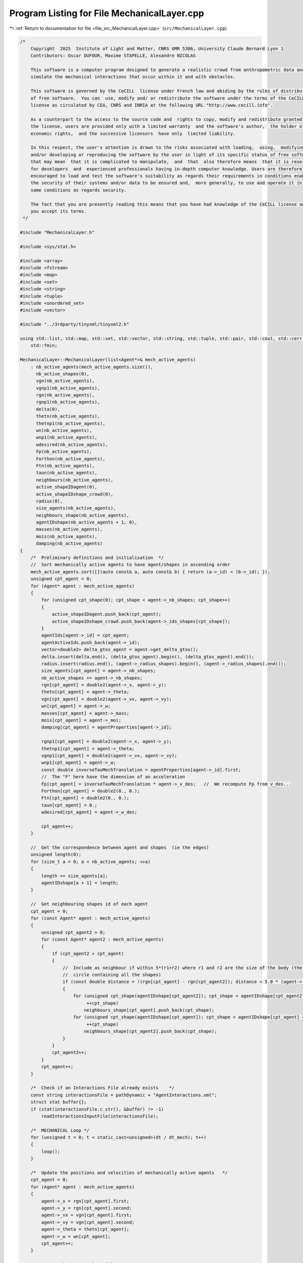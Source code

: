
.. _program_listing_file_src_MechanicalLayer.cpp:

Program Listing for File MechanicalLayer.cpp
============================================

|exhale_lsh| :ref:`Return to documentation for file <file_src_MechanicalLayer.cpp>` (``src/MechanicalLayer.cpp``)

.. |exhale_lsh| unicode:: U+021B0 .. UPWARDS ARROW WITH TIP LEFTWARDS

.. code-block:: cpp

   /*
       Copyright  2025  Institute of Light and Matter, CNRS UMR 5306, University Claude Bernard Lyon 1
       Contributors: Oscar DUFOUR, Maxime STAPELLE, Alexandre NICOLAS
   
       This software is a computer program designed to generate a realistic crowd from anthropometric data and
       simulate the mechanical interactions that occur within it and with obstacles.
   
       This software is governed by the CeCILL  license under French law and abiding by the rules of distribution
       of free software.  You can  use, modify and/ or redistribute the software under the terms of the CeCILL
       license as circulated by CEA, CNRS and INRIA at the following URL "http://www.cecill.info".
   
       As a counterpart to the access to the source code and  rights to copy, modify and redistribute granted by
       the license, users are provided only with a limited warranty  and the software's author,  the holder of the
       economic rights,  and the successive licensors  have only  limited liability.
   
       In this respect, the user's attention is drawn to the risks associated with loading,  using,  modifying
       and/or developing or reproducing the software by the user in light of its specific status of free software,
       that may mean  that it is complicated to manipulate,  and  that  also therefore means  that it is reserved
       for developers  and  experienced professionals having in-depth computer knowledge. Users are therefore
       encouraged to load and test the software's suitability as regards their requirements in conditions enabling
       the security of their systems and/or data to be ensured and,  more generally, to use and operate it in the
       same conditions as regards security.
   
       The fact that you are presently reading this means that you have had knowledge of the CeCILL license and that
       you accept its terms.
    */
   
   #include "MechanicalLayer.h"
   
   #include <sys/stat.h>
   
   #include <array>
   #include <fstream>
   #include <map>
   #include <set>
   #include <string>
   #include <tuple>
   #include <unordered_set>
   #include <vector>
   
   #include "../3rdparty/tinyxml/tinyxml2.h"
   
   using std::list, std::map, std::set, std::vector, std::string, std::tuple, std::pair, std::cout, std::cerr, std::endl, std::ofstream,
       std::fmin;
   
   MechanicalLayer::MechanicalLayer(list<Agent*>& mech_active_agents)
       : nb_active_agents(mech_active_agents.size()),
         nb_active_shapes(0),
         vgn(nb_active_agents),
         vgnp1(nb_active_agents),
         rgn(nb_active_agents),
         rgnp1(nb_active_agents),
         delta(0),
         thetn(nb_active_agents),
         thetnp1(nb_active_agents),
         wn(nb_active_agents),
         wnp1(nb_active_agents),
         wdesired(nb_active_agents),
         Fp(nb_active_agents),
         Forthon(nb_active_agents),
         Ftn(nb_active_agents),
         taun(nb_active_agents),
         neighbours(nb_active_agents),
         active_shapeIDagent(0),
         active_shapeIDshape_crowd(0),
         radius(0),
         size_agents(nb_active_agents),
         neighbours_shape(nb_active_agents),
         agentIDshape(nb_active_agents + 1, 0),
         masses(nb_active_agents),
         mois(nb_active_agents),
         damping(nb_active_agents)
   {
       /*  Preliminary definitions and initialisation  */
       //  Sort mechanically active agents to have agent/shapes in ascending order
       mech_active_agents.sort([](auto const& a, auto const& b) { return (a->_id) < (b->_id); });
       unsigned cpt_agent = 0;
       for (Agent* agent : mech_active_agents)
       {
           for (unsigned cpt_shape(0); cpt_shape < agent->_nb_shapes; cpt_shape++)
           {
               active_shapeIDagent.push_back(cpt_agent);
               active_shapeIDshape_crowd.push_back(agent->_ids_shapes[cpt_shape]);
           }
           agentIds[agent->_id] = cpt_agent;
           agentActiveIds.push_back(agent->_id);
           vector<double2> delta_gtos_agent = agent->get_delta_gtos();
           delta.insert(delta.end(), (delta_gtos_agent).begin(), (delta_gtos_agent).end());
           radius.insert(radius.end(), (agent->_radius_shapes).begin(), (agent->_radius_shapes).end());
           size_agents[cpt_agent] = agent->_nb_shapes;
           nb_active_shapes += agent->_nb_shapes;
           rgn[cpt_agent] = double2(agent->_x, agent->_y);
           thetn[cpt_agent] = agent->_theta;
           vgn[cpt_agent] = double2(agent->_vx, agent->_vy);
           wn[cpt_agent] = agent->_w;
           masses[cpt_agent] = agent->_mass;
           mois[cpt_agent] = agent->_moi;
           damping[cpt_agent] = agentProperties[agent->_id];
   
           rgnp1[cpt_agent] = double2(agent->_x, agent->_y);
           thetnp1[cpt_agent] = agent->_theta;
           vgnp1[cpt_agent] = double2(agent->_vx, agent->_vy);
           wnp1[cpt_agent] = agent->_w;
           const double inverseTauMechTranslation = agentProperties[agent->_id].first;
           //  The "F" here have the dimension of an acceleration
           Fp[cpt_agent] = inverseTauMechTranslation * agent->_v_des;   //  We recompute Fp from v_des...
           Forthon[cpt_agent] = double2(0., 0.);
           Ftn[cpt_agent] = double2(0., 0.);
           taun[cpt_agent] = 0.;
           wdesired[cpt_agent] = agent->_w_des;
   
           cpt_agent++;
       }
   
       //  Get the correspondence between agent and shapes  (ie the edges)
       unsigned length(0);
       for (size_t a = 0; a < nb_active_agents; ++a)
       {
           length += size_agents[a];
           agentIDshape[a + 1] = length;
       }
   
       //  Get neighbouring shapes id of each agent
       cpt_agent = 0;
       for (const Agent* agent : mech_active_agents)
       {
           unsigned cpt_agent2 = 0;
           for (const Agent* agent2 : mech_active_agents)
           {
               if (cpt_agent2 > cpt_agent)
               {
                   //  Include as neighbour if within 5*(r1+r2) where r1 and r2 are the size of the body (the radius of the smallest
                   //  circle containing all the shapes)
                   if (const double distance = !(rgn[cpt_agent] - rgn[cpt_agent2]); distance < 5.0 * (agent->_radius + agent2->_radius))
                   {
                       for (unsigned cpt_shape(agentIDshape[cpt_agent2]); cpt_shape < agentIDshape[cpt_agent2] + size_agents[cpt_agent2];
                            ++cpt_shape)
                           neighbours_shape[cpt_agent].push_back(cpt_shape);
                       for (unsigned cpt_shape(agentIDshape[cpt_agent]); cpt_shape < agentIDshape[cpt_agent] + size_agents[cpt_agent];
                            ++cpt_shape)
                           neighbours_shape[cpt_agent2].push_back(cpt_shape);
                   }
               }
               cpt_agent2++;
           }
           cpt_agent++;
       }
   
       /*  Check if an Interactions File already exists    */
       const string interactionsFile = pathDynamic + "AgentInteractions.xml";
       struct stat buffer{};
       if (stat(interactionsFile.c_str(), &buffer) != -1)
           readInteractionsInputFile(interactionsFile);
   
       /*  MECHANICAL Loop */
       for (unsigned t = 0; t < static_cast<unsigned>(dt / dt_mech); t++)
       {
           loop();
       }
   
       /*  Update the positions and velocities of mechanically active agents   */
       cpt_agent = 0;
       for (Agent* agent : mech_active_agents)
       {
           agent->_x = rgn[cpt_agent].first;
           agent->_y = rgn[cpt_agent].second;
           agent->_vx = vgn[cpt_agent].first;
           agent->_vy = vgn[cpt_agent].second;
           agent->_theta = thetn[cpt_agent];
           agent->_w = wn[cpt_agent];
           cpt_agent++;
       }
   
       /*  Output the interactions file */
       generateInteractionsOutputFile(interactionsFile, existsContacts());
   }
   
   MechanicalLayer::~MechanicalLayer()   // destructor transfers computed data to the agents
       = default;
   
   int MechanicalLayer::readInteractionsInputFile(const std::string& interactionsFile)
   {
       tinyxml2::XMLDocument document;
       document.LoadFile(interactionsFile.data());
       if (document.ErrorID() != 0)
       {
           cerr << "Error: Could not load or parse XML file " << interactionsFile << endl;
           return EXIT_FAILURE;
       }
   
       //  Read the Interactions block
       const tinyxml2::XMLElement* interactionsElement = document.FirstChildElement("Interactions");
       if (!interactionsElement)
       {
           cerr << "Error: interactions must be embedded in \"Interactions\" tag!" << endl;
           return EXIT_FAILURE;
       }
   
       const tinyxml2::XMLElement* agent1Element = interactionsElement->FirstChildElement("Agent");
       if (!agent1Element)
       {
           cerr << "Error: no Agent tag present in " << interactionsFile << endl;
           return EXIT_FAILURE;
       }
       while (agent1Element)
       {
           const char* agent1ExternId = nullptr;
           if (agent1Element->QueryStringAttribute("Id", &agent1ExternId) != tinyxml2::XML_SUCCESS)
           {
               cerr << "Error: Agents must have an Id in file " << interactionsFile << endl;
               return EXIT_FAILURE;
           }
           //  Interactions with other agents
           const tinyxml2::XMLElement* agent2Element = agent1Element->FirstChildElement("Agent");
           while (agent2Element)
           {
               const char* agent2ExternId = nullptr;
               if (agent2Element->QueryStringAttribute("Id", &agent2ExternId) != tinyxml2::XML_SUCCESS)
               {
                   cerr << "Error: Agents must have an Id in file " << interactionsFile << endl;
                   return EXIT_FAILURE;
               }
               //  Read interactions
               const tinyxml2::XMLElement* interactionElement = agent2Element->FirstChildElement("Interaction");
               while (interactionElement)
               {
                   int32_t shapeParent;
                   int32_t shapeChild;
                   if (interactionElement->QueryIntAttribute("ParentShape", &shapeParent) != tinyxml2::XML_SUCCESS)
                   {
                       cerr << "Error: no shape identifier in interaction between agents in " << interactionsFile << endl;
                       return EXIT_FAILURE;
                   }
                   if (interactionElement->QueryIntAttribute("ChildShape", &shapeChild) != tinyxml2::XML_SUCCESS)
                   {
                       cerr << "Error: no shape identifier in interaction between agents in " << interactionsFile << endl;
                       return EXIT_FAILURE;
                   }
                   const char* buffer = nullptr;
                   interactionElement->QueryStringAttribute("TangentialRelativeDisplacement", &buffer);
                   auto [rcSlip, inputSlip] = parse2DComponents(buffer);
                   uint32_t cpt_shape = agentIDshape[agentIds[agentMap[agent1ExternId]]] + shapeParent;
                   uint32_t cpt_shape_neigh = agentIDshape[agentIds[agentMap[agent2ExternId]]] + shapeChild;
   
                   slip[{cpt_shape, cpt_shape_neigh}] = inputSlip;
                   slip[{cpt_shape_neigh, cpt_shape}] = -1 * inputSlip;
   
                   interactionElement = interactionElement->NextSiblingElement("Interaction");
               }
   
               agent2Element = agent2Element->NextSiblingElement("Agent");
           }
           //  Interactions with walls
           const tinyxml2::XMLElement* wallElement = agent1Element->FirstChildElement("Wall");
           while (wallElement)
           {
               int32_t shape;
               wallElement->QueryIntAttribute("ShapeId", &shape);
               int iobs, iwall;
               wallElement->QueryIntAttribute("WallId", &iobs);
               wallElement->QueryIntAttribute("CornerId", &iwall);
               const char* buffer = nullptr;
               wallElement->QueryStringAttribute("TangentialRelativeDisplacement", &buffer);
               auto [rcSlipWall, inputSlipWall] = parse2DComponents(buffer);
               uint32_t cpt_shape = agentIDshape[agentIds[agentMap[agent1ExternId]]] + shape;
               slip_wall[{cpt_shape, iobs, iwall}] = inputSlipWall;
   
               wallElement = wallElement->NextSiblingElement("Wall");
           }
           agent1Element = agent1Element->NextSiblingElement("Agent");
       }
   
       return EXIT_SUCCESS;
   }
   
   tuple<double2, double2, double> MechanicalLayer::get_interactions(unsigned cpt_shape, bool AtTimen)
   {
       unsigned cpt_agent = active_shapeIDagent[cpt_shape];
       double UnmZetadt = 1.0 - dt_mech * damping[cpt_agent].first;
       double2 delta_GtoS = AtTimen ? delta[cpt_shape] : delta[cpt_shape] + ((thetnp1[cpt_agent] - thetn[cpt_agent]) ^ delta[cpt_shape]);
       double2 posagent = AtTimen ? rgn[cpt_agent] : rgnp1[cpt_agent];   //  Center of mass of the agent
       double2 posshape = posagent + delta_GtoS;                         //  Center of mass of the shape
       double angvel =   //  Angular velocity of the shape at time n and trial angular velocity for the time n+1
           AtTimen ? wn[cpt_agent] : wn[cpt_agent] + dt_mech * taun[cpt_agent];
       double2 velagent =   //  Velocity of the shape (v_shape(t+dt) = v_CM(t+dt))
           AtTimen ? vgn[cpt_agent] : UnmZetadt * vgn[cpt_agent] + dt_mech * (Fp[cpt_agent] + Forthon[cpt_agent] + Ftn[cpt_agent]);
       double2 velshape = velagent + (angvel ^ delta_GtoS);
   
       double torq = 0.;
       double2 fortho(0., 0.);
       double2 ft(0., 0.);
   
       /*  Interactions between agents */
       for (unsigned cpt_shape_neigh : neighbours_shape[cpt_agent])
       {
           unsigned cpt_neigh = active_shapeIDagent[cpt_shape_neigh];
           double2 delta_GtoS_neigh = AtTimen
                                          ? delta[cpt_shape_neigh]
                                          : delta[cpt_shape_neigh] + ((thetnp1[cpt_neigh] - thetn[cpt_neigh]) ^ delta[cpt_shape_neigh]);
           double2 posagent_neigh = AtTimen ? rgn[cpt_neigh] : rgnp1[cpt_neigh];
           double2 posshape_neigh = posagent_neigh + delta_GtoS_neigh;
   
           double2 r_ij = posshape - posshape_neigh;
           double distance(!r_ij);
           double h(radius[cpt_shape] + radius[cpt_shape_neigh] - distance);   //  Indentation
   
           //  If the two shapes are in contact:
           if (h > 0.)
           {
               double angvel_neigh = AtTimen ? wn[cpt_neigh] : wn[cpt_neigh] + dt_mech * taun[cpt_neigh];
               double2 velagent_neigh =   //  Velocity of the CM of the neighbouring pedestrian neighbour
                   AtTimen ? vgn[cpt_neigh]
                           : UnmZetadt * vgn[cpt_neigh] + dt_mech * (Fp[cpt_neigh] + Forthon[cpt_neigh] + Ftn[cpt_neigh]);
               double2 velshape_neigh = velagent_neigh + (angvel_neigh ^ delta_GtoS_neigh);
   
               double2 n_ij;
               if (distance == 0.)
                   n_ij = double2(0., 0.);
               else
                   n_ij = (1. / distance) * r_ij;
               double2 dcGshape = -(radius[cpt_shape] - h / 2.) * n_ij;   //  From the center of mass G of the shape
               //  towards c (the contact point)
               double2 dcGshapeneigh = +(radius[cpt_shape_neigh] - h / 2.) * n_ij;
               double2 dcG = delta[cpt_shape] + dcGshape;   //  Vector distance from CM of the agent to
               //  c = vector distance from CM agent to CM shape +
               //      distance from CM shape to c
   
               double2 v_ci = velshape + (angvel ^ dcGshape);                    //  Velocity of i at the contact point
               double2 v_cj = velshape_neigh + (angvel_neigh ^ dcGshapeneigh);   //  Velocity of j at the contact point
               double2 vij = v_ci - v_cj;
               double2 vortho_ij = (vij % n_ij) * n_ij;
               double2 vt_ij = vij - vortho_ij;
   
               //  If the map does not contain this pair ie the slip is not initialized, we initialize it
               //  Otherwise: we increment it
               if (!slip.contains({cpt_shape, cpt_shape_neigh}))
                   slip[{cpt_shape, cpt_shape_neigh}] = double2(0., 0.);
               else
               {
                   double2 slip_prime = slip[{cpt_shape, cpt_shape_neigh}];
                   //  Rotation of the slip to take into account the rotation of the contact reference frame
                   //  from t to t+dt_mech (D.R. Vyas, J.M. Ottino, R.M. Lueptow et al. 2025)
                   double2 slip_projected = slip_prime - (slip_prime % n_ij) * n_ij;
                   double2 slip_new = slip_prime;
                   if ((!slip_projected) > 0.)
                       slip_new = (!slip_prime / !slip_projected) * slip_projected;
                   slip[{cpt_shape, cpt_shape_neigh}] = slip_new + dt_mech * vt_ij;
               }
               //  For the output Interactions file:
               //  We will only put the N(N-1)/2 pairs, ie cpt_shape_neigh>cpt_shape
               if (!interactionsOutput.contains({cpt_shape_neigh, cpt_shape}))
                   interactionsOutput[{cpt_shape, cpt_shape_neigh}][SLIP] = slip[{cpt_shape, cpt_shape_neigh}];
   
               uint32_t shapeMaterialId = shapesMaterial[active_shapeIDshape_crowd[cpt_shape]];
               uint32_t shapeNeighbourMaterialId = shapesMaterial[active_shapeIDshape_crowd[cpt_shape_neigh]];
               /*  Normal interactions */
               double k_n = binaryProperties[STIFFNESS_NORMAL][shapeMaterialId][shapeNeighbourMaterialId];
               double Gamma_n = binaryProperties[DAMPING_NORMAL][shapeMaterialId][shapeNeighbourMaterialId];
               double2 fnij_elastic = k_n * h * n_ij;
               double2 fnij_viscous = -Gamma_n * vortho_ij;
               double2 fnij = fnij_elastic + fnij_viscous;
               fortho = fortho + fnij;
               if (!interactionsOutput.contains({cpt_shape_neigh, cpt_shape}))
                   interactionsOutput[{cpt_shape, cpt_shape_neigh}][FORCE_ORTHO] = fnij;
   
               /*  Tangential interactions */
               double k_t = binaryProperties[STIFFNESS_TANGENTIAL][shapeMaterialId][shapeNeighbourMaterialId];
               double Gamma_t = binaryProperties[DAMPING_TANGENTIAL][shapeMaterialId][shapeNeighbourMaterialId];
               double2 ftij_static = -k_t * slip[{cpt_shape, cpt_shape_neigh}] - Gamma_t * vt_ij;
               double mu_dyn = binaryProperties[FRICTION_SLIDING][shapeMaterialId][shapeNeighbourMaterialId];
               double2 t_vij = double2(0., 0.);
               double2 ftij = double2(0., 0.);
               if ((!ftij_static) > mu_dyn * !fnij)
               {
                   t_vij = (1. / !ftij_static) * ftij_static;
                   ftij = mu_dyn * !fnij * t_vij;
                   slip[{cpt_shape, cpt_shape_neigh}] = -(1. / k_t) * (mu_dyn * !fnij * t_vij + Gamma_t * vt_ij);
               }
               else
                   ftij = ftij_static;
               ft = ft + ftij;
               if (!interactionsOutput.contains({cpt_shape_neigh, cpt_shape}))
                   interactionsOutput[{cpt_shape, cpt_shape_neigh}][FORCE_TAN] = ftij;
   
               /*  Torque  */
               double torqnij = (1. ^ dcG) % fnij;
               double torqtij = (1. ^ dcG) % ftij;
               double torqij = torqnij + torqtij;
               torq = torq + torqij;
           }
           else
           {
               if (slip.contains({cpt_shape, cpt_shape_neigh}))
               {
                   slip.erase({cpt_shape, cpt_shape_neigh});
                   if (interactionsOutput.contains({cpt_shape, cpt_shape_neigh}))
                       interactionsOutput.erase({cpt_shape, cpt_shape_neigh});
                   else if (interactionsOutput.contains({cpt_shape_neigh, cpt_shape}))
                       interactionsOutput.erase({cpt_shape_neigh, cpt_shape});
               }
           }
       }
   
       /*  Interactions with walls */
       int iobs = 0;
       for (vector<double2> const& wall_it : listObstacles)
       {
           int iwall = 0;
           for (auto it = wall_it.begin(); next(it) != wall_it.end(); ++it)
           {
               auto [distance, closestPoint] = get_distance_to_wall_and_closest_point(*it, *(next(it)), posshape);
               double h = radius[cpt_shape] - distance;
   
               //  If the shape is in contact with the wall:
               if (h > 0.)
               {
                   double2 r_iw = posshape - closestPoint;   //  Vector starting on the wall and going towards the shape
                   double2 n_iw;
                   if (distance == 0.)
                       n_iw = double2(0., 0.);
                   else
                       n_iw = (1. / distance) * r_iw;
                   double2 dcGshape = -(radius[cpt_shape] - h / 2.) * n_iw;
                   double2 dcG = delta[cpt_shape] + dcGshape;   //  Distance from the CM G to the contact point c
   
                   double2 v_ci = velshape + (angvel ^ dcGshape);
                   double2 viw = v_ci - double2(0., 0.);
                   double2 vortho_iw = (viw % n_iw) * n_iw;
                   double2 vt_iw = viw - vortho_iw;
   
                   //  If the map does not contain this pair ie the slip is not initialized, we initialize it
                   //  Otherwise: we increment it
                   if (!slip_wall.contains({cpt_shape, iobs, iwall}))
                       slip_wall[{cpt_shape, iobs, iwall}] = double2(0., 0.);
                   else
                   {
                       double2 slip_wall_prime = slip_wall[{cpt_shape, iobs, iwall}];
                       //  Rotation of the slip to take into account the rotation of the contact reference frame
                       //  from t to t+dt_mech (D.R. Vyas, J.M. Ottino, R.M. Lueptow et al. 2025)
                       double2 slip_wall_projected = slip_wall_prime - (slip_wall_prime % n_iw) * n_iw;
                       double2 slip_wall_new = slip_wall_prime;
                       if ((!slip_wall_projected) > 0.0)
                       {
                           slip_wall_new = (!slip_wall_prime / !slip_wall_projected) * slip_wall_projected;
                       }
                       slip_wall[{cpt_shape, iobs, iwall}] = slip_wall[{cpt_shape, iobs, iwall}] + dt_mech * vt_iw;
                   }
                   //  For the Interactions output file:
                   interactionsOutputWall[{cpt_shape, iobs, iwall}][SLIP] = slip_wall[{cpt_shape, iobs, iwall}];
   
                   uint32_t shapeMaterialId = shapesMaterial[active_shapeIDshape_crowd[cpt_shape]];
                   uint32_t obstacleMaterialId = obstaclesMaterial[iobs];
   
                   /*  Normal interactions  */
                   double k_n_wall = binaryProperties[STIFFNESS_NORMAL][shapeMaterialId][obstacleMaterialId];
                   double Gamma_n_wall = binaryProperties[DAMPING_NORMAL][shapeMaterialId][obstacleMaterialId];
                   double2 fniw_elastic = k_n_wall * h * n_iw;
                   double2 fniw_viscous = -Gamma_n_wall * vortho_iw;
                   double2 fniw = fniw_elastic + fniw_viscous;
                   fortho = fortho + fniw;
                   interactionsOutputWall[{cpt_shape, iobs, iwall}][FORCE_ORTHO] = fniw;
   
                   /*  Tangential interactions  */
                   double k_t_wall = binaryProperties[STIFFNESS_TANGENTIAL][shapeMaterialId][obstacleMaterialId];
                   double Gamma_t_wall = binaryProperties[DAMPING_TANGENTIAL][shapeMaterialId][obstacleMaterialId];
                   double2 ftiw_static = -k_t_wall * slip_wall[{cpt_shape, iobs, iwall}] - Gamma_t_wall * vt_iw;
                   double2 t_viw = double2(0., 0.);
                   double2 ftiw = double2(0., 0.);
                   double mu_dyn_wall = binaryProperties[FRICTION_SLIDING][shapeMaterialId][obstacleMaterialId];
                   if ((!ftiw_static) > mu_dyn_wall * !fniw)
                   {
                       t_viw = (1.0 / !ftiw_static) * ftiw_static;
                       ftiw = mu_dyn_wall * !fniw * t_viw;
                       slip_wall[{cpt_shape, iobs, iwall}] = -(1.0 / k_t_wall) * (mu_dyn_wall * !fniw * t_viw + Gamma_t_wall * vt_iw);
                   }
                   else
                   {
                       ftiw = ftiw_static;
                   }
                   ft = ft + ftiw;
                   interactionsOutputWall[{cpt_shape, iobs, iwall}][FORCE_TAN] = ftiw;
   
                   /*  Torque  */
                   double torqniw = (1. ^ dcG) % fniw;
                   double torqtiw = (1. ^ dcG) % ftiw;
                   double torqiw = torqniw + torqtiw;
                   torq = torq + torqiw;
               }
               else
               {
                   if (slip_wall.contains({cpt_shape, iobs, iwall}))
                   {
                       slip_wall.erase({cpt_shape, iobs, iwall});
                       interactionsOutputWall.erase({cpt_shape, iobs, iwall});
                   }
               }
               iwall++;
           }
           iobs++;
       }
       return {fortho, ft, torq};
   }
   
   void MechanicalLayer::loop()
   {
       //  Reset the forces and torques
       for (unsigned cpt_agent = 0; cpt_agent < nb_active_agents; cpt_agent++)
       {
           Forthon[cpt_agent] = double2(0., 0.);
           Ftn[cpt_agent] = double2(0., 0.);
           taun[cpt_agent] = 0.;
       }
   
       //  Loop over shapes for forces and momentum
       //  Calculation is done at time n
       for (unsigned cpt_shape = 0; cpt_shape < nb_active_shapes; cpt_shape++)
       {
           auto Motion = get_interactions(cpt_shape, true);
           const unsigned cpt_agent(active_shapeIDagent[cpt_shape]);
           Forthon[cpt_agent] =   //  Resultant of normal forces (applied on the contact point)
               Forthon[cpt_agent] + (1. / masses[cpt_agent]) * get<0>(Motion);
           Ftn[cpt_agent] =   //  Resultant of tangential forces (applied on the contact point)
               Ftn[cpt_agent] + (1.0 / masses[cpt_agent]) * get<1>(Motion);
           taun[cpt_agent] = taun[cpt_agent] + (1.0 / mois[cpt_agent]) * get<2>(Motion);   //  Resultant of torques
       }
   
       //  Loop over agents for positions
       for (unsigned cpt_agent = 0; cpt_agent < nb_active_agents; cpt_agent++)
       {
           double UnmZetadt2 = 1.0 - 0.5 * dt_mech * damping[cpt_agent].first;
           taun[cpt_agent] = taun[cpt_agent] + (wdesired[cpt_agent] - wn[cpt_agent]) * damping[cpt_agent].second;
           //  Update positions with velocity Verlet algorithm
           rgnp1[cpt_agent] = rgn[cpt_agent] + UnmZetadt2 * dt_mech * vgn[cpt_agent] +
                              0.5 * dt_mech * dt_mech * (Fp[cpt_agent] + Forthon[cpt_agent] + Ftn[cpt_agent]);
           thetnp1[cpt_agent] = thetn[cpt_agent] + dt_mech * wn[cpt_agent] + 0.5 * dt_mech * dt_mech * taun[cpt_agent];
       }
   
       //  Loop over shapes for velocities
       //  Calculation is done at time n+1
       vector<double2> forthonp1(nb_active_agents, double2(0, 0));
       vector<double2> ftnp1(nb_active_agents, double2(0, 0));
       vector<double> taunp1(nb_active_agents, 0.);
   
       for (unsigned cpt_shape = 0; cpt_shape < nb_active_shapes; cpt_shape++)
       {
           auto Motion = get_interactions(cpt_shape, false);
           const unsigned cpt_agent(active_shapeIDagent[cpt_shape]);
           forthonp1[cpt_agent] = forthonp1[cpt_agent] + get<0>(Motion);
           ftnp1[cpt_agent] = ftnp1[cpt_agent] + get<1>(Motion);
           taunp1[cpt_agent] = taunp1[cpt_agent] + get<2>(Motion);
       }
   
       //  Loop over agents for velocities
       for (unsigned cpt_agent = 0; cpt_agent < nb_active_agents; cpt_agent++)
       {
           double UnmZetadt2 = 1.0 - 0.5 * dt_mech * damping[cpt_agent].first;
           double UnpZetadt2 = 1.0 + 0.5 * dt_mech * damping[cpt_agent].first;
           double wn_trial = wn[cpt_agent] + dt_mech * taun[cpt_agent];
           taunp1[cpt_agent] = taunp1[cpt_agent] + (wdesired[cpt_agent] - wn_trial) * damping[cpt_agent].second;
           //  Update velocities
           vgnp1[cpt_agent] =
               1.0 / UnpZetadt2 *
               (UnmZetadt2 * vgn[cpt_agent] +
                0.5 * dt_mech * (2. * Fp[cpt_agent] + Forthon[cpt_agent] + Ftn[cpt_agent] + forthonp1[cpt_agent] + ftnp1[cpt_agent]));
           wnp1[cpt_agent] = wn[cpt_agent] + 0.5 * dt_mech * (taun[cpt_agent] + taunp1[cpt_agent]);
       }
   
       //  Update relative positions of the shapes
       for (unsigned cpt_shape = 0; cpt_shape < nb_active_shapes; cpt_shape++)
       {
           const unsigned cpt_agent(active_shapeIDagent[cpt_shape]);
           const double delta_theta = thetnp1[cpt_agent] - thetn[cpt_agent];
           delta[cpt_shape].first = delta[cpt_shape].first * cos(delta_theta) - delta[cpt_shape].second * sin(delta_theta);
           delta[cpt_shape].second = delta[cpt_shape].first * sin(delta_theta) + delta[cpt_shape].second * cos(delta_theta);
       }
   
       //  Update position, velocity, orientation, angular velocity of each agent
       for (unsigned cpt_agent = 0; cpt_agent < nb_active_agents; cpt_agent++)
       {
           {
               rgn[cpt_agent] = rgnp1[cpt_agent];
               vgn[cpt_agent] = vgnp1[cpt_agent];
               thetn[cpt_agent] = thetnp1[cpt_agent];
               wn[cpt_agent] = wnp1[cpt_agent];
           }
       }
   }
   
   pair<bool, bool> MechanicalLayer::existsContacts()
   {
       bool agentContact = false;
       bool wallContact = false;
   
       for (auto const& [key, value] : slip)
       {
           if (value != double2(0., 0.))
           {
               agentContact = true;
               break;
           }
       }
       for (auto const& [key, value] : slip_wall)
       {
           if (value != double2(0., 0.))
           {
               wallContact = true;
               break;
           }
       }
       return {agentContact, wallContact};
   }
   
   void MechanicalLayer::generateInteractionsOutputFile(const string& interactionsFile, const pair<bool, bool>& exists)
   {
       if (!exists.first && !exists.second)
       {
           return;
       }
   
       ofstream outputDoc;
       outputDoc.open(interactionsFile);
   
       outputDoc << R"(<?xml version="1.0" encoding="utf-8"?>)" << endl;
       outputDoc << "<Interactions>" << endl;
   
       /*  Loop over active agents */
       set<unsigned> parent;                        //  Variable to remember if we have opening tags for parents
       set<pair<unsigned, unsigned>> parentChild;   //  Variable to remember if we have an opening child tag
       for (uint32_t a = 0; a < nb_active_agents; a++)
       {
           //  First, collisions with agents
           if (exists.first && !interactionsOutput.empty())
           {
               for (auto iterator = interactionsOutput.begin(); iterator != interactionsOutput.end();)
               {
                   auto shape = iterator->first.first;
                   const uint32_t agent = active_shapeIDagent[shape];
                   if (agent > a)
                       break;
                   //  If we're here, agent = a
                   auto output = iterator->second;
                   if (output[SLIP] == double2(0., 0.) && output[FORCE_ORTHO] == double2(0., 0.) && output[FORCE_TAN] == double2(0., 0.))
                       continue;
                   if (!parent.contains(a))
                   {
                       if (!parent.empty())
                           outputDoc << "    </Agent>" << endl;
                       outputDoc << "    <Agent Id=\"" << agentMapInverse[agentActiveIds[agent]] << "\">" << endl;
                       parent.insert(a);
                   }
                   auto shapeNeighbour = iterator->first.second;
                   const uint32_t neighbour = active_shapeIDagent[shapeNeighbour];
                   if (!parentChild.contains({agent, neighbour}))
                   {
                       if (!parentChild.empty() && parentChild.rbegin()->first == agent)
                           //  We have switched to another child within the same agent -> insert child closing tag
                           outputDoc << "        </Agent>" << endl;
                       outputDoc << "        <Agent Id=\"" << agentMapInverse[agentActiveIds[neighbour]] << "\">" << endl;
                       parentChild.insert({agent, neighbour});
                   }
                   outputDoc << "            <Interaction ParentShape=\"" << (shape - agentIDshape[agentActiveIds[agent]]) << "\" "
                             << "ChildShape=\"" << (shapeNeighbour - agentIDshape[agentActiveIds[neighbour]]) << "\" ";
                   if (output[SLIP] != double2(0., 0.))
                       outputDoc << "TangentialRelativeDisplacement=\"" << output[SLIP].first << "," << output[SLIP].second << "\" ";
                   if (output[FORCE_ORTHO] != double2(0., 0.))
                       outputDoc << "Fn=\"" << output[FORCE_ORTHO].first << "," << output[FORCE_ORTHO].second << "\" ";
                   if (output[FORCE_TAN] != double2(0., 0.))
                       outputDoc << "Ft=\"" << output[FORCE_TAN].first << "," << output[FORCE_TAN].second << "\" ";
                   outputDoc << "/>" << endl;
                   interactionsOutput.erase(iterator++);
               }
               if (!parentChild.empty() && parentChild.rbegin()->first == a)
                   //  If there were entries for the current agent, we need to close the last Agent child
                   outputDoc << "        </Agent>" << endl;
           }
           //  Second, collision with walls
           if (exists.second && !interactionsOutputWall.empty())
           {
               for (auto iterator = interactionsOutputWall.begin(); iterator != interactionsOutputWall.end();)
               {
                   auto key = iterator->first;
                   const uint32_t shape = get<0>(key);
                   const uint32_t agent = active_shapeIDagent[shape];
                   //  If the current element of interactionsOutputWall is not the same as the last parent, end
                   if (agent > a)
                       break;
                   auto output = iterator->second;
                   if (output[0] == double2(0., 0.) && output[1] == double2(0., 0.) && output[2] == double2(0., 0.))
                       continue;
                   if (!parent.contains(a))
                   {
                       if (!parent.empty())
                           outputDoc << "    </Agent>" << endl;
                       outputDoc << "    <Agent Id=\"" << agentMapInverse[agentActiveIds[agent]] << "\">" << endl;
                       parent.insert(a);
                   }
                   outputDoc << "        <Wall ShapeId=\"" << (shape - agentIDshape[agentActiveIds[agent]]) << "\" "
                             << "WallId=\"" << get<1>(key) << "\" CornerId=\"" << get<2>(key) << "\" ";
                   if (output[SLIP] != double2(0., 0.))
                       outputDoc << "TangentialRelativeDisplacement=\"" << output[SLIP].first << "," << output[SLIP].second << "\" ";
                   if (output[FORCE_ORTHO] != double2(0., 0.))
                       outputDoc << "Fn=\"" << output[FORCE_ORTHO].first << "," << output[FORCE_ORTHO].second << "\" ";
                   if (output[FORCE_TAN] != double2(0., 0.))
                       outputDoc << "Ft=\"" << output[FORCE_TAN].first << "," << output[FORCE_TAN].second << "\" ";
                   outputDoc << "/>" << endl;
                   //  Erase the entry in slip_wall to make the next sequential search "easier"
                   interactionsOutputWall.erase(iterator++);
               }
           }
       }
       outputDoc << "    </Agent>" << endl;
       outputDoc << "</Interactions>";
   
       outputDoc.close();
   }
